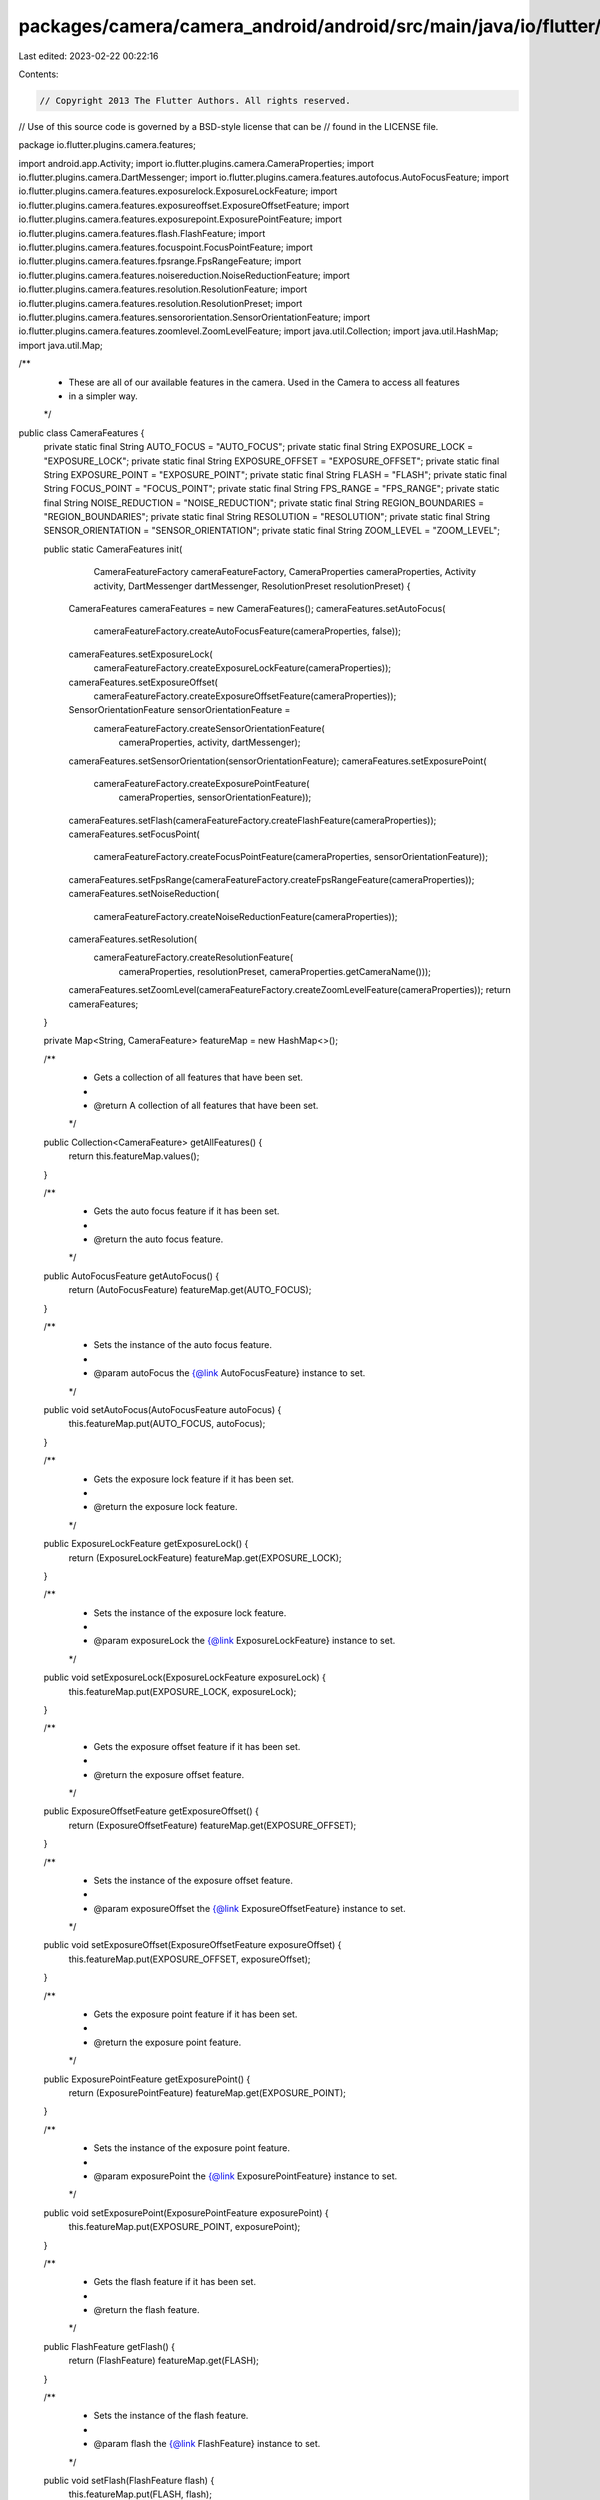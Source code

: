 packages/camera/camera_android/android/src/main/java/io/flutter/plugins/camera/features/CameraFeatures.java
===========================================================================================================

Last edited: 2023-02-22 00:22:16

Contents:

.. code-block:: java

    // Copyright 2013 The Flutter Authors. All rights reserved.
// Use of this source code is governed by a BSD-style license that can be
// found in the LICENSE file.

package io.flutter.plugins.camera.features;

import android.app.Activity;
import io.flutter.plugins.camera.CameraProperties;
import io.flutter.plugins.camera.DartMessenger;
import io.flutter.plugins.camera.features.autofocus.AutoFocusFeature;
import io.flutter.plugins.camera.features.exposurelock.ExposureLockFeature;
import io.flutter.plugins.camera.features.exposureoffset.ExposureOffsetFeature;
import io.flutter.plugins.camera.features.exposurepoint.ExposurePointFeature;
import io.flutter.plugins.camera.features.flash.FlashFeature;
import io.flutter.plugins.camera.features.focuspoint.FocusPointFeature;
import io.flutter.plugins.camera.features.fpsrange.FpsRangeFeature;
import io.flutter.plugins.camera.features.noisereduction.NoiseReductionFeature;
import io.flutter.plugins.camera.features.resolution.ResolutionFeature;
import io.flutter.plugins.camera.features.resolution.ResolutionPreset;
import io.flutter.plugins.camera.features.sensororientation.SensorOrientationFeature;
import io.flutter.plugins.camera.features.zoomlevel.ZoomLevelFeature;
import java.util.Collection;
import java.util.HashMap;
import java.util.Map;

/**
 * These are all of our available features in the camera. Used in the Camera to access all features
 * in a simpler way.
 */
public class CameraFeatures {
  private static final String AUTO_FOCUS = "AUTO_FOCUS";
  private static final String EXPOSURE_LOCK = "EXPOSURE_LOCK";
  private static final String EXPOSURE_OFFSET = "EXPOSURE_OFFSET";
  private static final String EXPOSURE_POINT = "EXPOSURE_POINT";
  private static final String FLASH = "FLASH";
  private static final String FOCUS_POINT = "FOCUS_POINT";
  private static final String FPS_RANGE = "FPS_RANGE";
  private static final String NOISE_REDUCTION = "NOISE_REDUCTION";
  private static final String REGION_BOUNDARIES = "REGION_BOUNDARIES";
  private static final String RESOLUTION = "RESOLUTION";
  private static final String SENSOR_ORIENTATION = "SENSOR_ORIENTATION";
  private static final String ZOOM_LEVEL = "ZOOM_LEVEL";

  public static CameraFeatures init(
      CameraFeatureFactory cameraFeatureFactory,
      CameraProperties cameraProperties,
      Activity activity,
      DartMessenger dartMessenger,
      ResolutionPreset resolutionPreset) {
    CameraFeatures cameraFeatures = new CameraFeatures();
    cameraFeatures.setAutoFocus(
        cameraFeatureFactory.createAutoFocusFeature(cameraProperties, false));
    cameraFeatures.setExposureLock(
        cameraFeatureFactory.createExposureLockFeature(cameraProperties));
    cameraFeatures.setExposureOffset(
        cameraFeatureFactory.createExposureOffsetFeature(cameraProperties));
    SensorOrientationFeature sensorOrientationFeature =
        cameraFeatureFactory.createSensorOrientationFeature(
            cameraProperties, activity, dartMessenger);
    cameraFeatures.setSensorOrientation(sensorOrientationFeature);
    cameraFeatures.setExposurePoint(
        cameraFeatureFactory.createExposurePointFeature(
            cameraProperties, sensorOrientationFeature));
    cameraFeatures.setFlash(cameraFeatureFactory.createFlashFeature(cameraProperties));
    cameraFeatures.setFocusPoint(
        cameraFeatureFactory.createFocusPointFeature(cameraProperties, sensorOrientationFeature));
    cameraFeatures.setFpsRange(cameraFeatureFactory.createFpsRangeFeature(cameraProperties));
    cameraFeatures.setNoiseReduction(
        cameraFeatureFactory.createNoiseReductionFeature(cameraProperties));
    cameraFeatures.setResolution(
        cameraFeatureFactory.createResolutionFeature(
            cameraProperties, resolutionPreset, cameraProperties.getCameraName()));
    cameraFeatures.setZoomLevel(cameraFeatureFactory.createZoomLevelFeature(cameraProperties));
    return cameraFeatures;
  }

  private Map<String, CameraFeature> featureMap = new HashMap<>();

  /**
   * Gets a collection of all features that have been set.
   *
   * @return A collection of all features that have been set.
   */
  public Collection<CameraFeature> getAllFeatures() {
    return this.featureMap.values();
  }

  /**
   * Gets the auto focus feature if it has been set.
   *
   * @return the auto focus feature.
   */
  public AutoFocusFeature getAutoFocus() {
    return (AutoFocusFeature) featureMap.get(AUTO_FOCUS);
  }

  /**
   * Sets the instance of the auto focus feature.
   *
   * @param autoFocus the {@link AutoFocusFeature} instance to set.
   */
  public void setAutoFocus(AutoFocusFeature autoFocus) {
    this.featureMap.put(AUTO_FOCUS, autoFocus);
  }

  /**
   * Gets the exposure lock feature if it has been set.
   *
   * @return the exposure lock feature.
   */
  public ExposureLockFeature getExposureLock() {
    return (ExposureLockFeature) featureMap.get(EXPOSURE_LOCK);
  }

  /**
   * Sets the instance of the exposure lock feature.
   *
   * @param exposureLock the {@link ExposureLockFeature} instance to set.
   */
  public void setExposureLock(ExposureLockFeature exposureLock) {
    this.featureMap.put(EXPOSURE_LOCK, exposureLock);
  }

  /**
   * Gets the exposure offset feature if it has been set.
   *
   * @return the exposure offset feature.
   */
  public ExposureOffsetFeature getExposureOffset() {
    return (ExposureOffsetFeature) featureMap.get(EXPOSURE_OFFSET);
  }

  /**
   * Sets the instance of the exposure offset feature.
   *
   * @param exposureOffset the {@link ExposureOffsetFeature} instance to set.
   */
  public void setExposureOffset(ExposureOffsetFeature exposureOffset) {
    this.featureMap.put(EXPOSURE_OFFSET, exposureOffset);
  }

  /**
   * Gets the exposure point feature if it has been set.
   *
   * @return the exposure point feature.
   */
  public ExposurePointFeature getExposurePoint() {
    return (ExposurePointFeature) featureMap.get(EXPOSURE_POINT);
  }

  /**
   * Sets the instance of the exposure point feature.
   *
   * @param exposurePoint the {@link ExposurePointFeature} instance to set.
   */
  public void setExposurePoint(ExposurePointFeature exposurePoint) {
    this.featureMap.put(EXPOSURE_POINT, exposurePoint);
  }

  /**
   * Gets the flash feature if it has been set.
   *
   * @return the flash feature.
   */
  public FlashFeature getFlash() {
    return (FlashFeature) featureMap.get(FLASH);
  }

  /**
   * Sets the instance of the flash feature.
   *
   * @param flash the {@link FlashFeature} instance to set.
   */
  public void setFlash(FlashFeature flash) {
    this.featureMap.put(FLASH, flash);
  }

  /**
   * Gets the focus point feature if it has been set.
   *
   * @return the focus point feature.
   */
  public FocusPointFeature getFocusPoint() {
    return (FocusPointFeature) featureMap.get(FOCUS_POINT);
  }

  /**
   * Sets the instance of the focus point feature.
   *
   * @param focusPoint the {@link FocusPointFeature} instance to set.
   */
  public void setFocusPoint(FocusPointFeature focusPoint) {
    this.featureMap.put(FOCUS_POINT, focusPoint);
  }

  /**
   * Gets the fps range feature if it has been set.
   *
   * @return the fps range feature.
   */
  public FpsRangeFeature getFpsRange() {
    return (FpsRangeFeature) featureMap.get(FPS_RANGE);
  }

  /**
   * Sets the instance of the fps range feature.
   *
   * @param fpsRange the {@link FpsRangeFeature} instance to set.
   */
  public void setFpsRange(FpsRangeFeature fpsRange) {
    this.featureMap.put(FPS_RANGE, fpsRange);
  }

  /**
   * Gets the noise reduction feature if it has been set.
   *
   * @return the noise reduction feature.
   */
  public NoiseReductionFeature getNoiseReduction() {
    return (NoiseReductionFeature) featureMap.get(NOISE_REDUCTION);
  }

  /**
   * Sets the instance of the noise reduction feature.
   *
   * @param noiseReduction the {@link NoiseReductionFeature} instance to set.
   */
  public void setNoiseReduction(NoiseReductionFeature noiseReduction) {
    this.featureMap.put(NOISE_REDUCTION, noiseReduction);
  }

  /**
   * Gets the resolution feature if it has been set.
   *
   * @return the resolution feature.
   */
  public ResolutionFeature getResolution() {
    return (ResolutionFeature) featureMap.get(RESOLUTION);
  }

  /**
   * Sets the instance of the resolution feature.
   *
   * @param resolution the {@link ResolutionFeature} instance to set.
   */
  public void setResolution(ResolutionFeature resolution) {
    this.featureMap.put(RESOLUTION, resolution);
  }

  /**
   * Gets the sensor orientation feature if it has been set.
   *
   * @return the sensor orientation feature.
   */
  public SensorOrientationFeature getSensorOrientation() {
    return (SensorOrientationFeature) featureMap.get(SENSOR_ORIENTATION);
  }

  /**
   * Sets the instance of the sensor orientation feature.
   *
   * @param sensorOrientation the {@link SensorOrientationFeature} instance to set.
   */
  public void setSensorOrientation(SensorOrientationFeature sensorOrientation) {
    this.featureMap.put(SENSOR_ORIENTATION, sensorOrientation);
  }

  /**
   * Gets the zoom level feature if it has been set.
   *
   * @return the zoom level feature.
   */
  public ZoomLevelFeature getZoomLevel() {
    return (ZoomLevelFeature) featureMap.get(ZOOM_LEVEL);
  }

  /**
   * Sets the instance of the zoom level feature.
   *
   * @param zoomLevel the {@link ZoomLevelFeature} instance to set.
   */
  public void setZoomLevel(ZoomLevelFeature zoomLevel) {
    this.featureMap.put(ZOOM_LEVEL, zoomLevel);
  }
}


